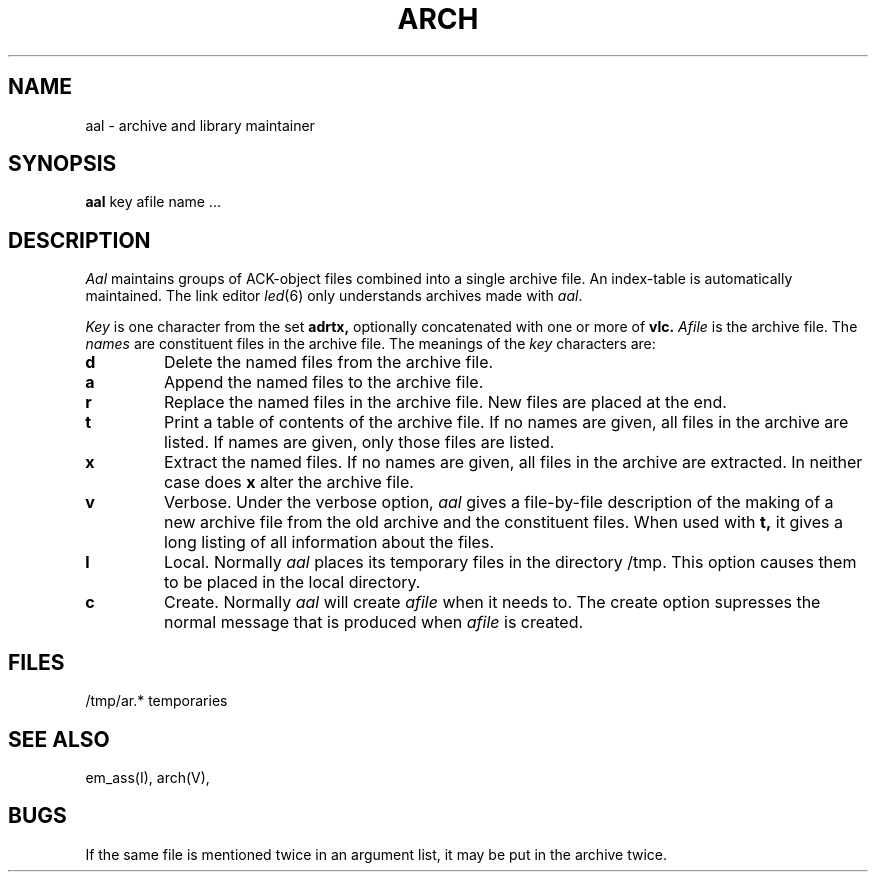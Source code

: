 .\" $Header$
.TH ARCH 1ACK
.SH NAME
aal \- archive and library maintainer
.SH SYNOPSIS
.B aal
key afile name ...
.SH DESCRIPTION
.I Aal
maintains groups of ACK-object files
combined into a single archive file.
An index-table is automatically maintained.
The link editor
.IR led (6)
only understands archives made with
.IR aal .
.PP
.I Key
is one character from the set
.B adrtx,
optionally concatenated with
one or more of
.B vlc.
.I Afile
is the archive file.
The
.I names
are constituent files in the archive file.
The meanings of the
.I key
characters are:
.TP
.B d
Delete the named files from the archive file.
.TP
.B a
Append the named files to the archive file.
.TP
.B r
Replace the named files in the archive file.
New files are placed at the end.
.TP
.B t
Print a table of contents of the archive file.
If no names are given, all files in the archive are listed.
If names are given, only those files are listed.
.TP
.B x
Extract the named files.
If no names are given, all files in the archive are
extracted.
In neither case does
.B x
alter the archive file.
.TP
.B v
Verbose.
Under the verbose option,
.I aal
gives a file-by-file
description of the making of a
new archive file from the old archive and the constituent files.
When used with
.B t,
it gives a long listing of all information about the files.
.TP
.B l
Local.
Normally
.I aal
places its temporary files in the directory /tmp.
This option causes them to be placed in the local directory.
.TP
.B c
Create. Normally
.I aal
will create
.I afile
when it needs to.
The create option supresses the normal message that is produced when
.I afile
is created.
.SH FILES
/tmp/ar.* temporaries
.SH "SEE ALSO"
em_ass(I), arch(V),
.SH BUGS
If the same file is mentioned twice in an argument list,
it may be put in the archive twice.
